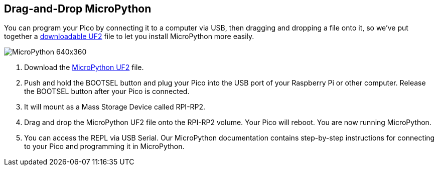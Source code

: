 == Drag-and-Drop MicroPython

You can program your Pico by connecting it to a computer via USB, then dragging and dropping a file onto it, so we’ve put together a https://micropython.org/download/rp2-pico/[downloadable UF2] file to let you install MicroPython more easily.

image::images/MicroPython-640x360.gif[]

. Download the https://micropython.org/download/rp2-pico/[MicroPython UF2] file.

. Push and hold the BOOTSEL button and plug your Pico into the USB port of your Raspberry Pi or other computer. Release the BOOTSEL button after your Pico is connected.

. It will mount as a Mass Storage Device called RPI-RP2.

. Drag and drop the MicroPython UF2 file onto the RPI-RP2 volume. Your Pico will reboot. You are now running MicroPython.

. You can access the REPL via USB Serial. Our MicroPython documentation contains step-by-step instructions for connecting to your Pico and programming it in MicroPython.
